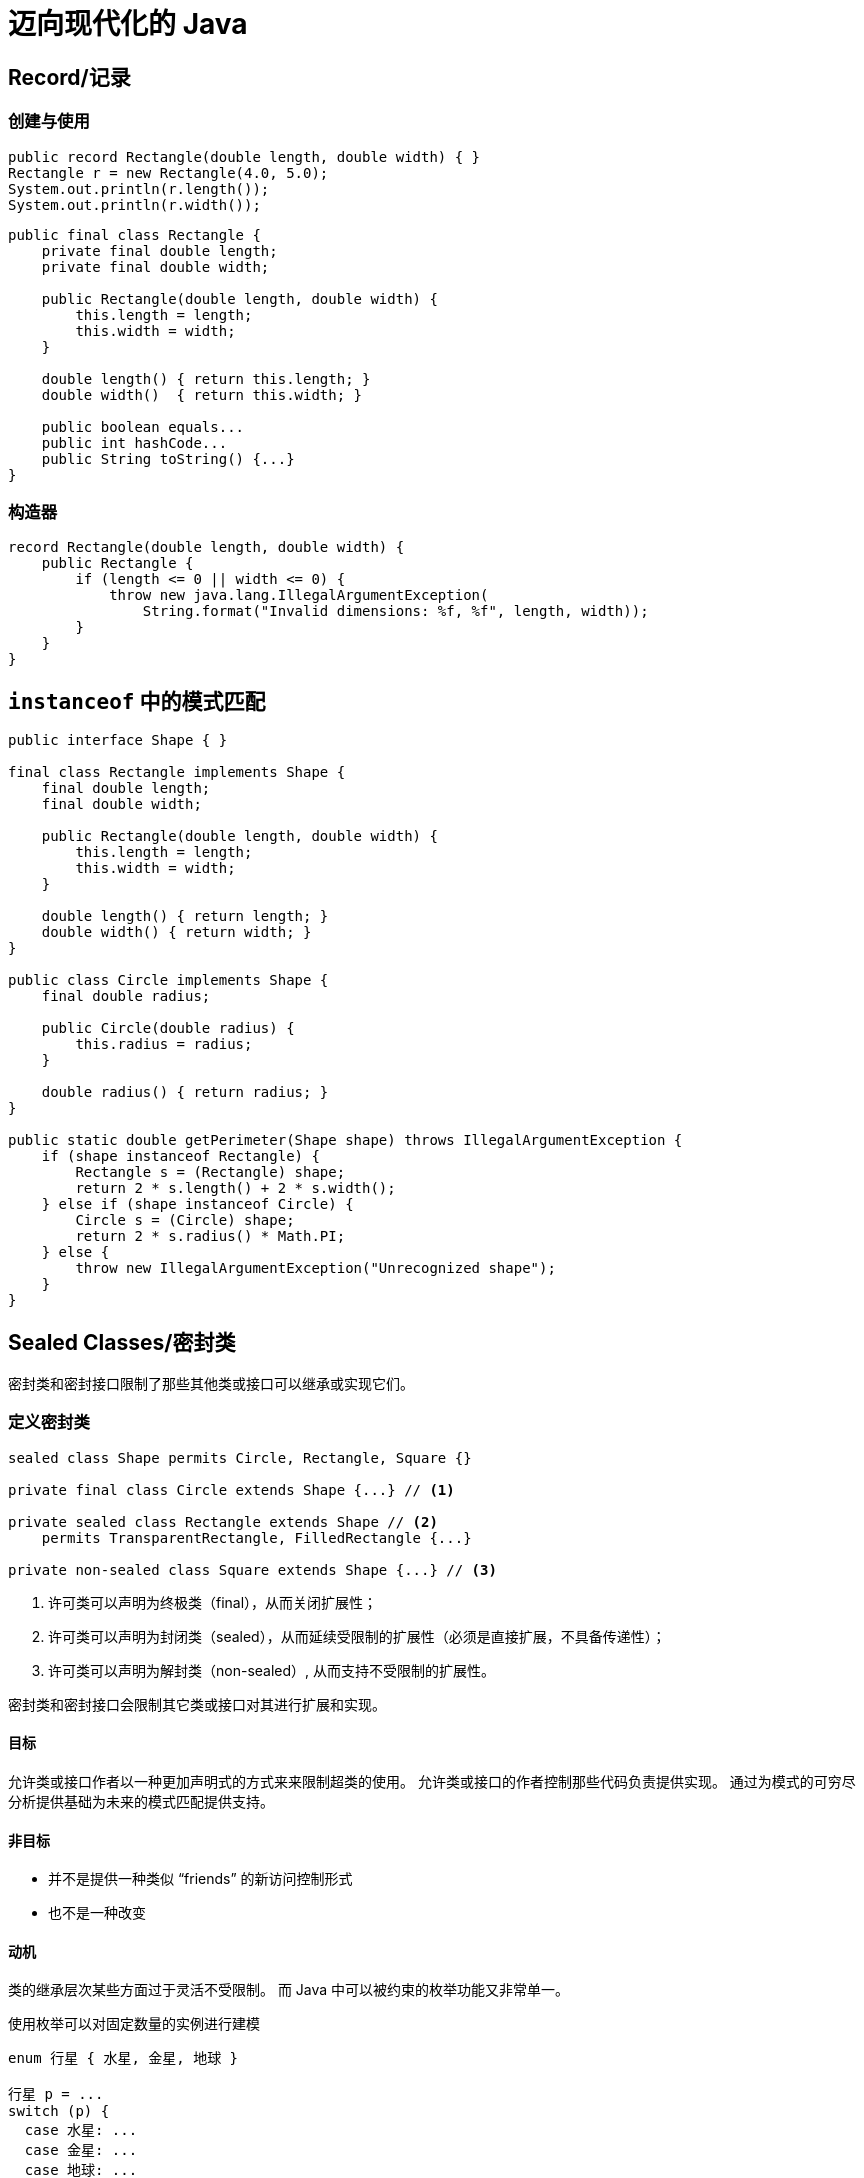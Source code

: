 = 迈向现代化的 Java

== Record/记录

=== 创建与使用

[source, java]
----
public record Rectangle(double length, double width) { }
Rectangle r = new Rectangle(4.0, 5.0);
System.out.println(r.length());
System.out.println(r.width());
----

[source, java]
----
public final class Rectangle {
    private final double length;
    private final double width;

    public Rectangle(double length, double width) {
        this.length = length;
        this.width = width;
    }

    double length() { return this.length; }
    double width()  { return this.width; }

    public boolean equals...
    public int hashCode...
    public String toString() {...}
}
----

=== 构造器

[source, java]
----
record Rectangle(double length, double width) {
    public Rectangle {
        if (length <= 0 || width <= 0) {
            throw new java.lang.IllegalArgumentException(
                String.format("Invalid dimensions: %f, %f", length, width));
        }
    }
}
----

== `instanceof` 中的模式匹配

[source, java]
----
public interface Shape { }

final class Rectangle implements Shape {
    final double length;
    final double width;
    
    public Rectangle(double length, double width) {
        this.length = length;
        this.width = width;
    }
    
    double length() { return length; }
    double width() { return width; }
}

public class Circle implements Shape {
    final double radius;
    
    public Circle(double radius) {
        this.radius = radius;
    }
    
    double radius() { return radius; }
}

public static double getPerimeter(Shape shape) throws IllegalArgumentException {
    if (shape instanceof Rectangle) {
        Rectangle s = (Rectangle) shape;
        return 2 * s.length() + 2 * s.width();
    } else if (shape instanceof Circle) {
        Circle s = (Circle) shape;
        return 2 * s.radius() * Math.PI;
    } else {
        throw new IllegalArgumentException("Unrecognized shape");
    }
}
----

== Sealed Classes/密封类

密封类和密封接口限制了那些其他类或接口可以继承或实现它们。

////
继承的主要目的是代码重用。
无法对一些领域知识进行很好的建模。
////

=== 定义密封类

[source, java]
----
sealed class Shape permits Circle, Rectangle, Square {}

private final class Circle extends Shape {...} // <1>

private sealed class Rectangle extends Shape // <2>
    permits TransparentRectangle, FilledRectangle {...}

private non-sealed class Square extends Shape {...} // <3>
----
<1> 许可类可以声明为终极类（final），从而关闭扩展性；
<2> 许可类可以声明为封闭类（sealed），从而延续受限制的扩展性（必须是直接扩展，不具备传递性）；
<3> 许可类可以声明为解封类（non-sealed）, 从而支持不受限制的扩展性。

密封类和密封接口会限制其它类或接口对其进行扩展和实现。

==== 目标

允许类或接口作者以一种更加声明式的方式来来限制超类的使用。
允许类或接口的作者控制那些代码负责提供实现。
通过为模式的可穷尽分析提供基础为未来的模式匹配提供支持。

==== 非目标

* 并不是提供一种类似 “friends” 的新访问控制形式
* 也不是一种改变

==== 动机

类的继承层次某些方面过于灵活不受限制。
而 Java 中可以被约束的枚举功能又非常单一。

使用枚举可以对固定数量的实例进行建模

[source, java]
----
enum 行星 { 水星, 金星, 地球 }

行星 p = ...
switch (p) {
  case 水星: ...
  case 金星: ...
  case 地球: ...
}
----

而有时我们希望对固定值的集合进行建模，
我们可以通过 **类的层次结构** 来做到这一点，
而不是作为**代码继承和重用**的机制。

但这种情况下这种层次结构并不能反应只有三种天体这一重要领域知识。

[source, java]
----
interface 天体 { ... }
final class 行星 implements 天体 { ... }
final class 恒星   implements 天体 { ... }
final class 彗星  implements 天体 { ... }
----

[source, java]
----
public sealed class 天体 
    permits 行星, 恒星, 彗星 implements 天体 { ... }
----

== 本地变量类型推断

.用在本地变量声明中
[source, java]
----
var url = new URL("http://www.oracle.com/"); 
var conn = url.openConnection(); 
var reader = new BufferedReader(new InputStreamReader(conn.getInputStream()));
----

.用在增强 `for` 循环中
[source, java]
----
List<String> myList = Arrays.asList("a", "b", "c");
for (var element : myList) {...}  // 推断为 String
----

.用在 try-with-resources 的变量上
[source, java]
----
try (var input = new FileInputStream("validation.txt")) {...} 
----
NOTE: `var` 是一个保留的类型名，不是一个关键字，所以可以使用 `var` 作为变量名。

== 模式匹配



